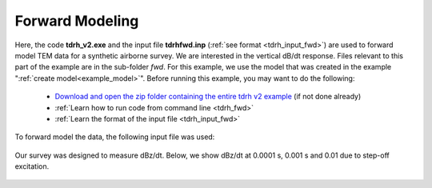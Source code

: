 .. _example_fwd:

Forward Modeling
================

Here, the code **tdrh_v2.exe** and the input file **tdrhfwd.inp** (:ref:`see format <tdrh_input_fwd>`) are used to forward model TEM data for a synthetic airborne survey. We are interested in the vertical dB/dt response. Files relevant to this part of the example are in the sub-folder *fwd*. For this example, we use the model that was created in the example ":ref:`create model<example_model>`". Before running this example, you may want to do the following:

	- `Download and open the zip folder containing the entire tdrh v2 example <https://github.com/ubcgif/tdrh/raw/tdrh_v2/assets/tdrh_v2_example.zip>`__ (if not done already)
	- :ref:`Learn how to run code from command line <tdrh_fwd>`
	- :ref:`Learn the format of the input file <tdrh_input_fwd>`

To forward model the data, the following input file was used:

.. figure:: ../inputfiles/images/fwd_input.png
     :align: center
     :width: 700

Our survey was designed to measure dBz/dt. Below, we show dBz/dt at 0.0001 s, 0.001 s and 0.01 due to step-off excitation.

.. figure:: images/fwd.png
     :align: center
     :width: 700



